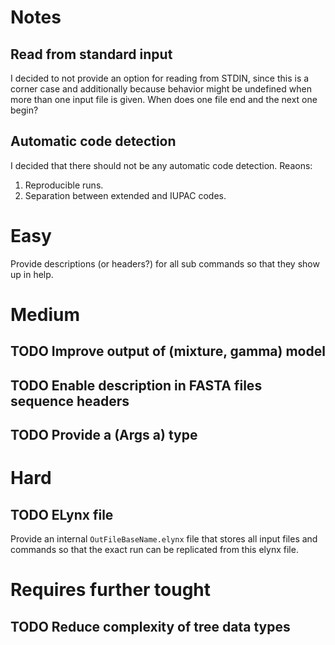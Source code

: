 * Notes
** Read from standard input
I decided to not provide an option for reading from STDIN, since this is a
corner case and additionally because behavior might be undefined when more than
one input file is given. When does one file end and the next one begin?

** Automatic code detection
I decided that there should not be any automatic code detection. Reaons:
1. Reproducible runs.
2. Separation between extended and IUPAC codes.

* Easy
Provide descriptions (or headers?) for all sub commands so that they show up in
help.

* Medium
** TODO Improve output of (mixture, gamma) model

** TODO Enable description in FASTA files sequence headers

** TODO Provide a (Args a) type

* Hard
** TODO ELynx file
Provide an internal =OutFileBaseName.elynx= file that stores all input files and
commands so that the exact run can be replicated from this elynx file.

* Requires further tought
** TODO Reduce complexity of tree data types
